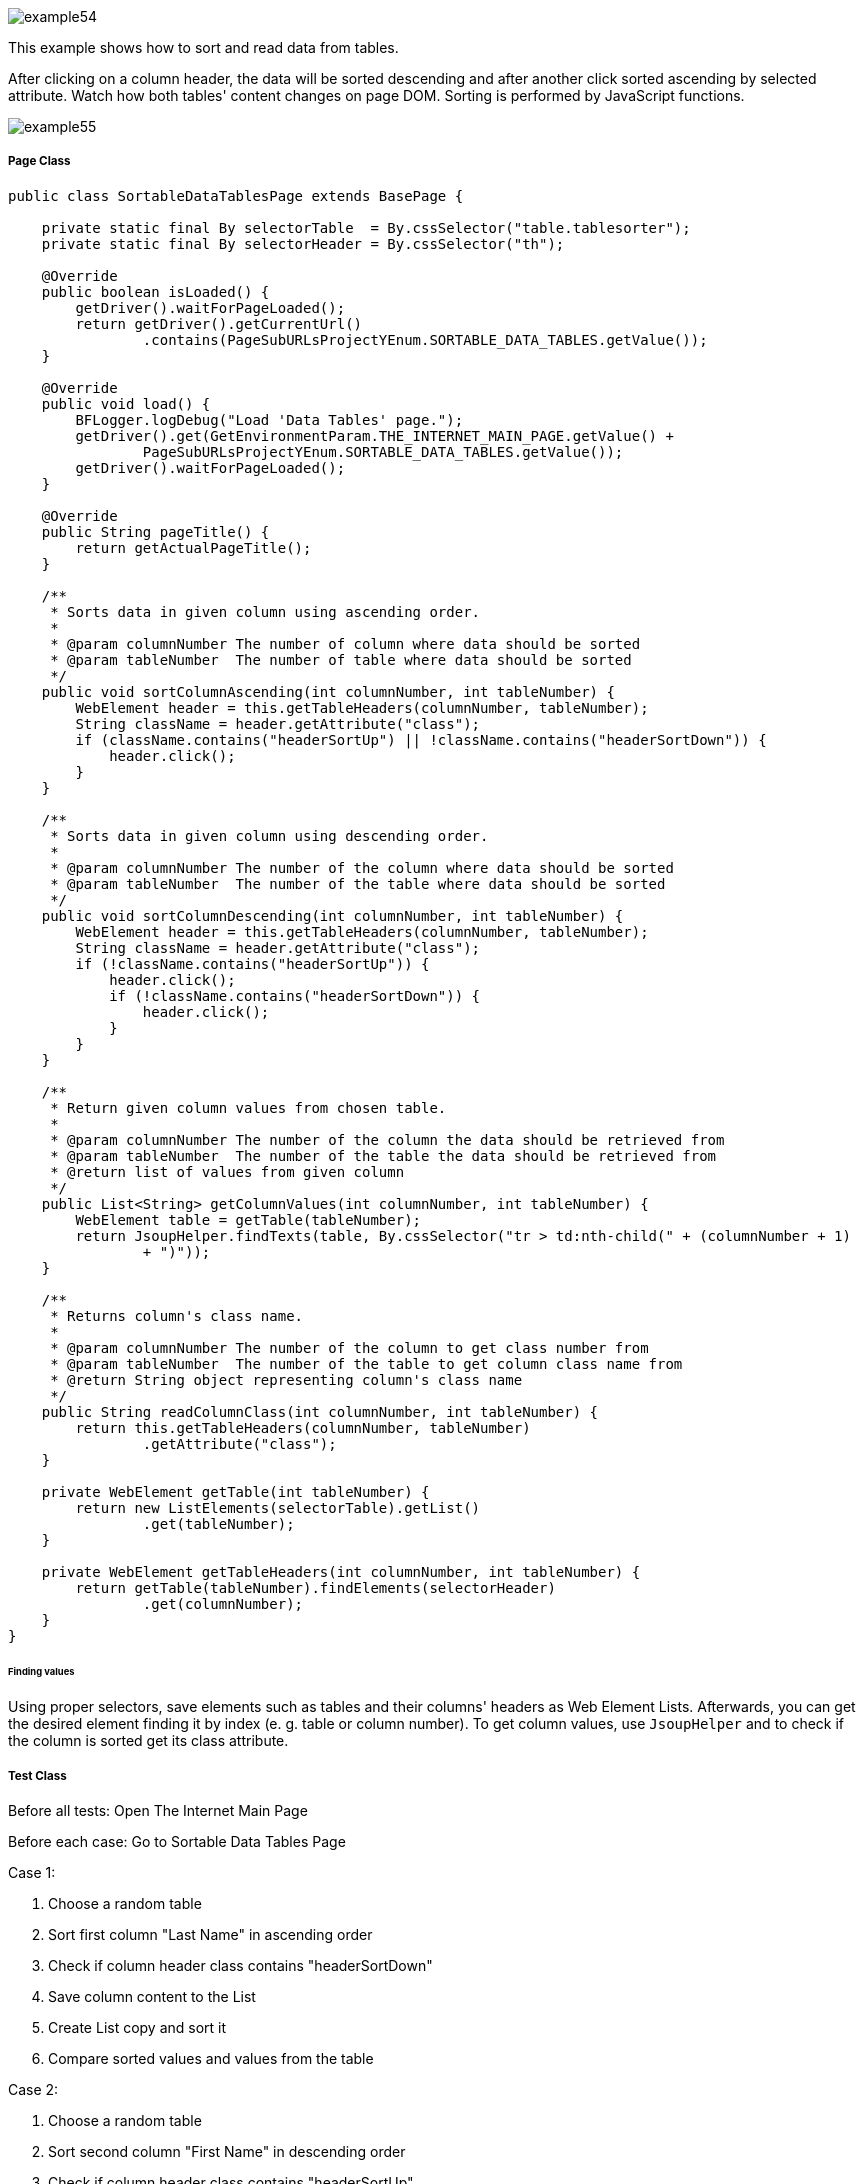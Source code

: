 image::images/example54.png[]

This example shows how to sort and read data from tables.

After clicking on a column header, the data will be sorted descending and after another click sorted ascending by selected attribute. Watch how both tables' content changes on page DOM. Sorting is performed by JavaScript functions.

image::images/example55.png[]

===== Page Class

----
public class SortableDataTablesPage extends BasePage {

    private static final By selectorTable  = By.cssSelector("table.tablesorter");
    private static final By selectorHeader = By.cssSelector("th");

    @Override
    public boolean isLoaded() {
        getDriver().waitForPageLoaded();
        return getDriver().getCurrentUrl()
                .contains(PageSubURLsProjectYEnum.SORTABLE_DATA_TABLES.getValue());
    }

    @Override
    public void load() {
        BFLogger.logDebug("Load 'Data Tables' page.");
        getDriver().get(GetEnvironmentParam.THE_INTERNET_MAIN_PAGE.getValue() +
                PageSubURLsProjectYEnum.SORTABLE_DATA_TABLES.getValue());
        getDriver().waitForPageLoaded();
    }

    @Override
    public String pageTitle() {
        return getActualPageTitle();
    }

    /**
     * Sorts data in given column using ascending order.
     *
     * @param columnNumber The number of column where data should be sorted
     * @param tableNumber  The number of table where data should be sorted
     */
    public void sortColumnAscending(int columnNumber, int tableNumber) {
        WebElement header = this.getTableHeaders(columnNumber, tableNumber);
        String className = header.getAttribute("class");
        if (className.contains("headerSortUp") || !className.contains("headerSortDown")) {
            header.click();
        }
    }

    /**
     * Sorts data in given column using descending order.
     *
     * @param columnNumber The number of the column where data should be sorted
     * @param tableNumber  The number of the table where data should be sorted
     */
    public void sortColumnDescending(int columnNumber, int tableNumber) {
        WebElement header = this.getTableHeaders(columnNumber, tableNumber);
        String className = header.getAttribute("class");
        if (!className.contains("headerSortUp")) {
            header.click();
            if (!className.contains("headerSortDown")) {
                header.click();
            }
        }
    }

    /**
     * Return given column values from chosen table.
     *
     * @param columnNumber The number of the column the data should be retrieved from
     * @param tableNumber  The number of the table the data should be retrieved from
     * @return list of values from given column
     */
    public List<String> getColumnValues(int columnNumber, int tableNumber) {
        WebElement table = getTable(tableNumber);
        return JsoupHelper.findTexts(table, By.cssSelector("tr > td:nth-child(" + (columnNumber + 1) 
                + ")"));
    }

    /**
     * Returns column's class name.
     *
     * @param columnNumber The number of the column to get class number from
     * @param tableNumber  The number of the table to get column class name from
     * @return String object representing column's class name
     */
    public String readColumnClass(int columnNumber, int tableNumber) {
        return this.getTableHeaders(columnNumber, tableNumber)
                .getAttribute("class");
    }

    private WebElement getTable(int tableNumber) {
        return new ListElements(selectorTable).getList()
                .get(tableNumber);
    }

    private WebElement getTableHeaders(int columnNumber, int tableNumber) {
        return getTable(tableNumber).findElements(selectorHeader)
                .get(columnNumber);
    }
}
----

====== Finding values

Using proper selectors, save elements such as tables and their columns' headers as Web Element Lists. Afterwards, you can get the desired element finding it by index (e. g. table or column number). To get column values, use `JsoupHelper` and to check if the column is sorted get its class attribute.

===== Test Class

Before all tests: Open The Internet Main Page 

Before each case: Go to Sortable Data Tables Page 

Case 1: 

1. Choose a random table 
2. Sort first column "Last Name" in ascending order 
3. Check if column header class contains "headerSortDown" 
4. Save column content to the List 
5. Create List copy and sort it 
6. Compare sorted values and values from the table 

Case 2: 

1. Choose a random table 
2. Sort second column "First Name" in descending order 
3. Check if column header class contains "headerSortUp" 
4. Save column content to the List 
5. Create List copy and sort it then reverse it 
6. Compare reversed sorted values and values from the table 

----
@Category({ TestsSelenium.class, TestsChrome.class, TestsFirefox.class, TestsIE.class })
public class SortableDataTablesTest extends TheInternetBaseTest {

    private static SortableDataTablesPage sortableDataTablesPage;

    private List<String> actualValues;
    private List<String> expectedValues;

    @BeforeClass
    public static void setUpBeforeClass() {
        logStep("Open the Url http://the-internet.herokuapp.com/");
        theInternetPage = new TheInternetPage();
        theInternetPage.load();

        logStep("Verify if Url http://the-internet.herokuapp.com/ is opened");
        assertTrue("Unable to load The Internet Page", theInternetPage.isLoaded());
    }

    @Override
    public void setUp() {
        logStep("Click subpage link");
        sortableDataTablesPage = theInternetPage.clickSortableDataTablesLink();

        logStep("Verify if subpage is opened");
        assertTrue("Unable to open Sortable Data Tables page", sortableDataTablesPage.isLoaded());
    }

    @Test
    public void shouldLastNameColumnBeOrderedAscendingAfterSort() {
        int columnNumber = 0;
        int tableNumber = new Random().nextInt(2);

        logStep("Sort 'Last Name' column");
        sortableDataTablesPage.sortColumnAscending(columnNumber, tableNumber);
        assertTrue("Unable to set ascending order for 'Last Name' column",
                sortableDataTablesPage.readColumnClass(columnNumber, tableNumber)
                        .contains("headerSortDown"));

        logStep("Verify data order for 'Last Name' column");
        actualValues = sortableDataTablesPage.getColumnValues(columnNumber, tableNumber);
        expectedValues = new ArrayList<String>(actualValues);
        Collections.sort(expectedValues);
        assertEquals("'Last Name' column is not sorted in ascending order",
                expectedValues, actualValues);
    }

    @Test
    public void shouldFirstNameColumnBeOrderedDescendingAfterSort() {
        int columnNumber = 1;
        int tableNumber = new Random().nextInt(2);

        logStep("Sort 'First Name' column");
        sortableDataTablesPage.sortColumnDescending(columnNumber, tableNumber);
        assertTrue("Unable to set descending order for 'First Name' column",
                sortableDataTablesPage.readColumnClass(columnNumber, tableNumber)
                        .contains("headerSortUp"));

        logStep("Verify data order for 'First Name' column");
        actualValues = sortableDataTablesPage.getColumnValues(columnNumber, tableNumber);
        expectedValues = new ArrayList<String>(actualValues);
        Collections.sort(expectedValues);
        Collections.reverse(expectedValues);
        assertEquals("'First Name' column is not sorted in descending order",
                expectedValues, actualValues);
    }
}
----
